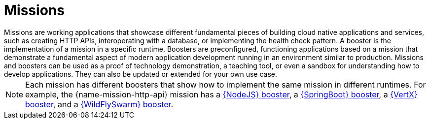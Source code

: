 [[missions-intro]]
= Missions
Missions are working applications that showcase different fundamental pieces of building cloud native applications and services, such as creating HTTP APIs, interoperating with a database, or implementing the health check pattern. A booster is the implementation of a mission in a specific runtime. Boosters are preconfigured, functioning applications based on a mission that demonstrate a fundamental aspect of modern application development running in an environment similar to production. Missions and boosters can be used as a proof of technology demonstration, a teaching tool, or even a sandbox for understanding how to develop applications. They can also be updated or extended for your own use case.

NOTE: Each mission has different boosters that show how to implement the same mission in different runtimes. For example, the {name-mission-http-api} mission has a link:{link-mission-http-api-nodejs}[{NodeJS} booster], a link:{link-mission-http-api-spring-boot-tomcat}[{SpringBoot} booster], a link:{link-mission-http-api-vertx}[{VertX} booster], and a link:{link-mission-http-api-wf-swarm}[{WildFlySwarm} booster].

